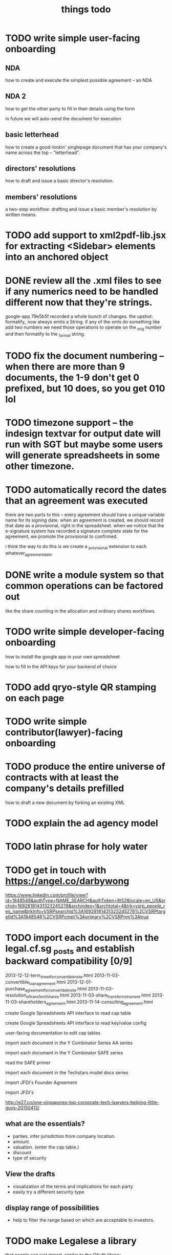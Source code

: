 #+TITLE: things todo

* TODO write simple user-facing onboarding

** NDA
how to create and execute the simplest possible agreement -- an NDA

** NDA 2
how to get the other party to fill in their details using the form

in future we will auto-send the document for execution

** basic letterhead
how to create a good-lookin' singlepage document that has your company's name across the top -- "letterhead".

** directors' resolutions
how to draft and issue a basic director's resolution.

** members' resolutions
a two-step workflow: drafting and issue a basic member's resolution by written means.
* TODO add support to xml2pdf-lib.jsx for extracting <Sidebar> elements into an anchored object
* DONE review all the .xml files to see if any numerics need to be handled different now that they're strings.
google-app 79e5b5f recorded a whole bunch of changes. the upshot: formatify_ now always emits a String. if any of the xmls do something like add two numbers we need those operations to operate on the _orig number and then formatify to the _format string.
* TODO fix the document numbering -- when there are more than 9 documents, the 1-9 don't get 0 prefixed, but 10 does, so you get 010 lol
* TODO timezone support -- the indesign textvar for output date will run with SGT but maybe some users will generate spreadsheets in some other timezone.
* TODO automatically record the dates that an agreement was executed
there are two parts to this -- every agreement should have a unique variable name for its signing date.
when an agreement is created, we should record that date as a provisional, right in the spreadsheet.
when we notice that the e-signature system has recorded a signature complete state for the agreement, we promote the provisional to confirmed.

i think the way to do this is we create a _provisional extension to each whatever_agreement_date.

* DONE write a module system so that common operations can be factored out
like the share counting in the allocation and ordinary shares workflows.
* TODO write simple developer-facing onboarding

how to install the google app in your own spreadsheet

how to fill in the API keys for your backend of choice

* TODO add qryo-style QR stamping on each page
* TODO write simple contributor(lawyer)-facing onboarding
* TODO produce the entire universe of contracts with at least the company's details prefilled
how to draft a new document by forking an existing XML
* TODO explain the ad agency model
* TODO latin phrase for holy water
* TODO get in touch with https://angel.co/darbywong
https://www.linkedin.com/profile/view?id=1848548&authType=NAME_SEARCH&authToken=8t52&locale=en_US&srchid=16928181431323245278&srchindex=1&srchtotal=4&trk=vsrp_people_res_name&trkInfo=VSRPsearchId%3A16928181431323245278%2CVSRPtargetId%3A1848548%2CVSRPcmpt%3Aprimary%2CVSRPnm%3Atrue
* TODO import each document in the legal.cf.sg _posts and establish backward compatibility [0/9]

2013-12-12-term_sheet_for_convertible_note.html
2013-11-03-convertible_loan_agreement.html
2013-12-01-purchase_agreement_for_convertible_note.html
2013-11-03-resolution_of_transfer_of_shares.html
2013-11-03-share_transfer_instrument.html
2013-11-03-shareholders_agreement.html
2013-11-14-consulting_agreement.html

create Google Spreadsheets API interface to read cap table

create Google Spreadsheets API interface to read key/value config

user-facing documentation to edit cap tables


import each document in the Y Combinator Series AA series

import each document in the Y Combinator SAFE series

read the SAFE primer

import each document in the Techstars model docs series

import JFDI's Founder Agreement

import JFDI's

http://e27.co/one-singapores-top-corporate-tech-lawyers-helping-little-guys-20150413/

** what are the essentials?

- parties. infer jurisdiction from company location.
- amount.
- valuation. (enter the cap table.)
- discount
- type of security

** View the drafts

- visualization of the terms and implications for each party
- easily try a different security type

** display range of possibilities

- help to filter the range based on which are acceptable to investors.

* TODO make Legalese a library
that people can just import, similar to the OAuth library.

* TODO make Legalese an add-on
that doesn't import a library.

* TODO obtain a CUSTOMER api key for integration against echosign; get blessing.
* for jfdi.2014
** DONE add to explanatory statement
*** this is a formality and we do not expect anyone to object
*** what happens if you don't sign the agreement
*** what if you want to put more money in

* TODO [#C] figure out how to do PDF form elements so that EchoSigners can check various boxes and enter text amounts.
* TODO refactor the signature page and cover page so that all parties are automatically represented by default.
* DONE support cross references
* TODO support table of contents and TOC bookmarks
* TODO preemptive rights response form inspired by the example set by crayondata. need to do form response logic.
* TODO V39A
* DONE concatenate PDFs doesn't quite do the right thing -- ensure individual docs don't each get the full set of recipients
* TODO improve schema management -- we should be able to create a new startup, a new agreement, etc faster, with correctly populated templates.
because we are aware of the schema we should autopopulate the sheet with those variables, and only those variables, that are expected in the xml.
we have previously done a little work in this direction, titled something like introspector.
** TODO this linter should verify, just before a run, that all the variables that an XML expects are available from the spreadsheet
* TODO clean up the overlap between the new share class creation variables and the new share issue variables. 
* TODO figure out a better way to track the agreement dates (TODAY vs the actual signed date in the spreadsheet.)
* TODO collapse multiple hats to a single signer -- if the same email address is signing in multiple roles, give them the same esnum
right now we send two emails and they are confusing.
* for Kark
** DONE sent out the issue & allotment workflow
* [2015-03-22 Sun 14:53] for tradegecko
** DONE draft amendment to articles of association describing the new share class
*** as regards the relationship with the underlying security
**** jfdi.2012 holds shares of TradeGecko in trust for the TGA shareholders
**** proceeds from the issuance of TGA shares shall be used solely to purchase additional shares in TradeGecko 
*** as regards other classes of shares in JFDI.2012 -- ordinary and Preferred 'A'
**** the TGA class shall be firewalled from the rest of JFDI.2014 and enjoy no voting, notification, or preemption rights vis-a-vis the regular RCPS and Ordinary Shares, though of course any rights that TGA holders hold by virtue of their membership in the company via other classes of shares shall not be affected. 
**** TODO similarly the RCPS and other shareholders shall be firewalled from the TGA series except as required by law
*** as regards voting
**** as a minority shareholder we do not expect our vote to be decisive
**** shareholders of the TGA series will grant the JFDI.2012 directors discretion to
***** vote
***** offer other consents
***** act as a shareholder
**** certain votes at the director's discretion will be referred to the TGA shareholders who will vote within their share class
** DONE draft members resolutions for issue of new share class
** DONE draft initial directors resolutions under 184A -- alteration of AA
*** to represent the interests of our shareholders with respect to TradeGecko we resolve to issue a new class of shares, "TGA", with the properties described in the attached Schedule of proposed amendments to the articles of association
*** to seek Member approval for
**** the creation of the new class
**** the issue of up to $$$ of new shares
*** give the corp sec authority to bizfile
** DONE draft subscription and shareholders agreement to new class of TGA shares
*** subscription agreement
**** pursuant to the JFDI.2012 subscription agreement which states that preemptive rights may be transferred to RCPS shareholders on commercial terms,
**** payment instructions to JFDI.2012
*** shareholder agreement
**** transfer limited to TGA, then JFDI.2012, then JFDI group shareholders, then TradeGecko shareholders
** WAIT draft subsequent directors resolutions under 184A -- issue and allotment
this is basically done -- we have this docset ready.
*** to issue new shares to everybody who has subscribed
*** if the members give approval, to give corporate secretary authority to bizfile
** TODO fix up 3A using the same ab styling and get it submitted as a change
* bugfixes
** TODO [#A] if the controller defines a form here and a form there do those forms' onsubmits find the right sheet to update?
* for 2015a
** DONE [#A] reformat all of Table A into the articles of association so we have something that's submissible to banks and so on
** TODO [#A] review articles of association from 2013B and see if there are significant omissions in our 2015a version.
** CANCELLED the issue of F shares also needs a preemptive waiver workflow for any shareholders who are not founders.
no they don't -- 115.9 covers this.
** DONE [#A] previously incorporated companies to adopt new articles.
** CANCELLED [#A] draft paperwork to effect share exchange with Indian shareholders
there are potential complications regarding foreign ownership of Indian companies. for now i have added text to the shareholder agreement to protect new Investors' interests.
** DONE need a combo bold and ucnum character class for the form45.xml
** DONE [#A] setup a workflow for each new company to authorise and issue class F shares to the founders.
** DONE [#A] setup a workflow for each new company for the directors to authorise the issue of the convertible note to JFDI.
*** DONE [#A] this will include a resolution for the directors to sign the agreements
*** the issue of securities to JFDI needs to be preceded by section 161 workflow, with resolutions of directors and members. maybe this only happens at time of conversion or exercise. but better to get it out of the way now.
** one of these workflows can be inside the regular Incorporation and the other will have to be separate because they both use the same variables.
** DONE add a director's consent to legalese
** DONE update the creation of class f agreements for those teams that have already incorporated. create new sheet for those. create ROLES rows.
- Taembe.com
- Bakipa
- BoxGreen
** DONE issue founder agreement to neuroware at 5%
** DONE import memorandum of association
see JFDI.BOOTCAMP.pdf from JFDI.2012 -- this text should go inside the Memo
** DONE import convertible note agreement
** DONE import shareholder agreement
** DONE import class f agreement
** DONE import volunteer agreement
** TODO [#C] merge employment agreement and internship agreement into volunteer agreement
** TODO [#C] create directors and members resolution docset to waive AGM for first two years until such time as the company ceases to be an exempt private limited.
* TODO for launch of legalese
** go register a legalese project identity on github
** restructure code.gs so that people can use it without having to actually have access to my echosign oauth credentials 
** restructure code.gs so it's easier for people to use as an add-on without having to have (staling) source in each spreadsheet
** republish all the currently private content under cofounders to legalese, with the echosign oauth creds scrubbed
** confirm that https://some-legalese-thing.github.io works so we close at least one MITM attack vector for code insertion in the xml templates
** TODO chuck kiss and safe into it
* TODO add gender pronoun
* TODO for xml2pdf-lib.jsx, any paragraph that ends in ":" or ":--+" should have a "keep with next" turned on.
* TODO poll the esignature backend and automatically download all signed documents back into the agreement's add_to folder
* TODO if the template points to a google drive url then it's a private template and we need to retrieve it specially.
* for [2015-03-26 Thu] at thehub
** TODO import KISSsing
** TODO import SAFE US
** TODO import SAFE Singapore
** TODO import Darius's Note
** TODO import TechStars model docs
** TODO import Series Seed
*** IN
*** EU -- FI
*** US
** TODO import YC Series AA
** TODO import
* potential brands
** http://en.wikipedia.org/wiki/Asperges
** Notwithstanding
** Lex Populi
have registered lexpopu.li and lexpopuli.co
and others at iwantmyname.co

